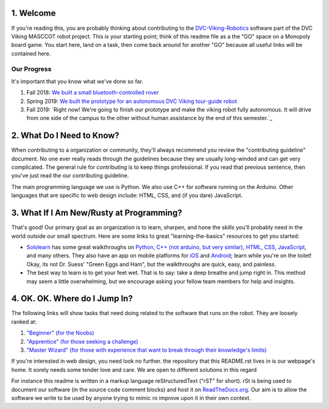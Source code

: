 
1. Welcome
==============

If you're reading this, you are probably thinking about contributing to the `DVC-Viking-Robotics <https://github.com/DVC-Viking-Robotics>`_ software part of the DVC Viking MASCCOT robot project. 
This is your starting point; think of this readme file as a the "GO" space on a Monopoly board game. You start here, land on a task, then come back around for another "GO" because all useful links will be contained here.


Our Progress
-------------
It's important that you know what we've done so far.

1. Fall 2018: `We built a small bluetooth-controlled rover <http://dvcrobotics.tech/timeline/>`_
2. Spring 2019: `We built the prototype for an autonomous DVC Viking tour-guide robot <http://dvcrobotics.tech/about-us/>`_
3. Fall 2019: `Right now! We're going to finish our prototype and make the viking robot fully autonomous. It will drive from one side of the campus to the other without human assistance by the end of this semester.`_

2. What Do I Need to Know?
=======================

When contributing to a organization or community, they'll always recommend you review the "contributing guideline" document. No one ever really reads through the guidelines because they are usually long-winded and can get very complicated. The general rule for contributing is to keep things professional. If you read that previous sentence, then you've just read the our contributing guideline.

The main programming language we use is Python. We also use C++ for software running on the Arduino. Other languages that are specific to web design include: HTML, CSS, and (if you dare) JavaScript.

3. What If I Am New/Rusty at Programming?
======================================

That's good! Our primary goal as an organization is to learn, sharpen, and hone the skills you'll probably need in the world outside our small spectrum. Here are some links to great "learning-the-basics" resources to get you started:

* `Sololearn <https://www.sololearn.com/>`_ has some great walkthroughs on `Python <https://www.sololearn.com/Course/Python/>`_, `C++  (not arduino, but very similar) <https://www.sololearn.com/Course/CPlusPlus/>`_, `HTML <https://www.sololearn.com/Course/HTML/>`_, `CSS <https://www.sololearn.com/Course/CSS/>`_, `JavaScript <https://www.sololearn.com/Course/JavaScript/>`_, and many others. They also have an app on mobile platforms for `iOS <https://itunes.apple.com/us/app/id1210079064>`_ and `Android <https://play.google.com/store/apps/details?id=com.sololearn>`_; learn while you're on the toilet! Okay, its not Dr. Suess' "Green Eggs and Ham", but the walkthroughs are quick, easy, and painless.

* The best way to learn is to get your feet wet. That is to say: take a deep breathe and jump right in. This method may seem a little overwhelming, but we encourage asking your fellow team members for help and insights.

4. OK. OK. Where do I Jump In?
===========================

The following links will show tasks that need doing related to the software that runs on the robot. They are loosely ranked at:

1. `"Beginner" (for the Noobs) <https://github.com/DVC-Viking-Robotics/webapp/issues?q=is%3Aissue+is%3Aopen+label%3Abeginner>`_
2. `"Apprentice" (for those seeking a challenge) <https://github.com/DVC-Viking-Robotics/webapp/issues?q=is%3Aissue+is%3Aopen+label%3Aapprentice>`_
3. `"Master Wizard" (for those with experience that want to break through their knowledge's limits) <https://github.com/DVC-Viking-Robotics/webapp/issues?q=is%3Aissue+is%3Aopen+label%3A%22master+wizard%22>`_

If you're interested in web design, you need look no further. the repository that this README.rst lives in is our webpage's home. It sorely needs some tender love and care. We are open to different solutions in this regard

For instance this readme is written in a markup language reStructuredText ("rST" for short). rSt is being used to document our software (in the source code comment blocks) and host it on `ReadTheDocs.org <https://rtfd.io>`_. Our aim is to allow the software we write to be used by anyone trying to mimic ro improve upon it in their own context.

